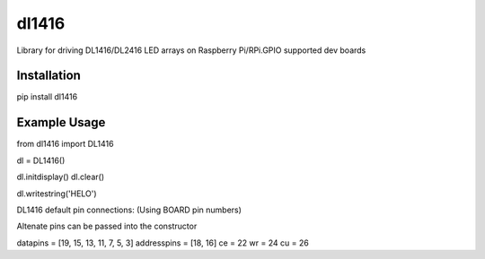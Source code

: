 ======
dl1416
======

Library for driving DL1416/DL2416 LED arrays on Raspberry Pi/RPi.GPIO supported dev boards

Installation
============

pip install dl1416

Example Usage
=============

from dl1416 import DL1416

dl = DL1416()    

dl.initdisplay()
dl.clear()

dl.writestring('HELO')


DL1416 default pin connections:
(Using BOARD pin numbers)

Altenate pins can be passed into the constructor

datapins = [19, 15, 13, 11, 7, 5, 3]
addresspins = [18, 16]
ce = 22
wr = 24
cu = 26




